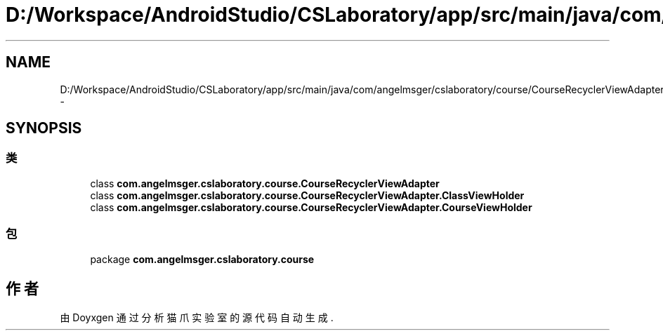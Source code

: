 .TH "D:/Workspace/AndroidStudio/CSLaboratory/app/src/main/java/com/angelmsger/cslaboratory/course/CourseRecyclerViewAdapter.java" 3 "2016年 十二月 27日 星期二" "Version 0.1.0" "猫爪实验室" \" -*- nroff -*-
.ad l
.nh
.SH NAME
D:/Workspace/AndroidStudio/CSLaboratory/app/src/main/java/com/angelmsger/cslaboratory/course/CourseRecyclerViewAdapter.java \- 
.SH SYNOPSIS
.br
.PP
.SS "类"

.in +1c
.ti -1c
.RI "class \fBcom\&.angelmsger\&.cslaboratory\&.course\&.CourseRecyclerViewAdapter\fP"
.br
.ti -1c
.RI "class \fBcom\&.angelmsger\&.cslaboratory\&.course\&.CourseRecyclerViewAdapter\&.ClassViewHolder\fP"
.br
.ti -1c
.RI "class \fBcom\&.angelmsger\&.cslaboratory\&.course\&.CourseRecyclerViewAdapter\&.CourseViewHolder\fP"
.br
.in -1c
.SS "包"

.in +1c
.ti -1c
.RI "package \fBcom\&.angelmsger\&.cslaboratory\&.course\fP"
.br
.in -1c
.SH "作者"
.PP 
由 Doyxgen 通过分析 猫爪实验室 的 源代码自动生成\&.
